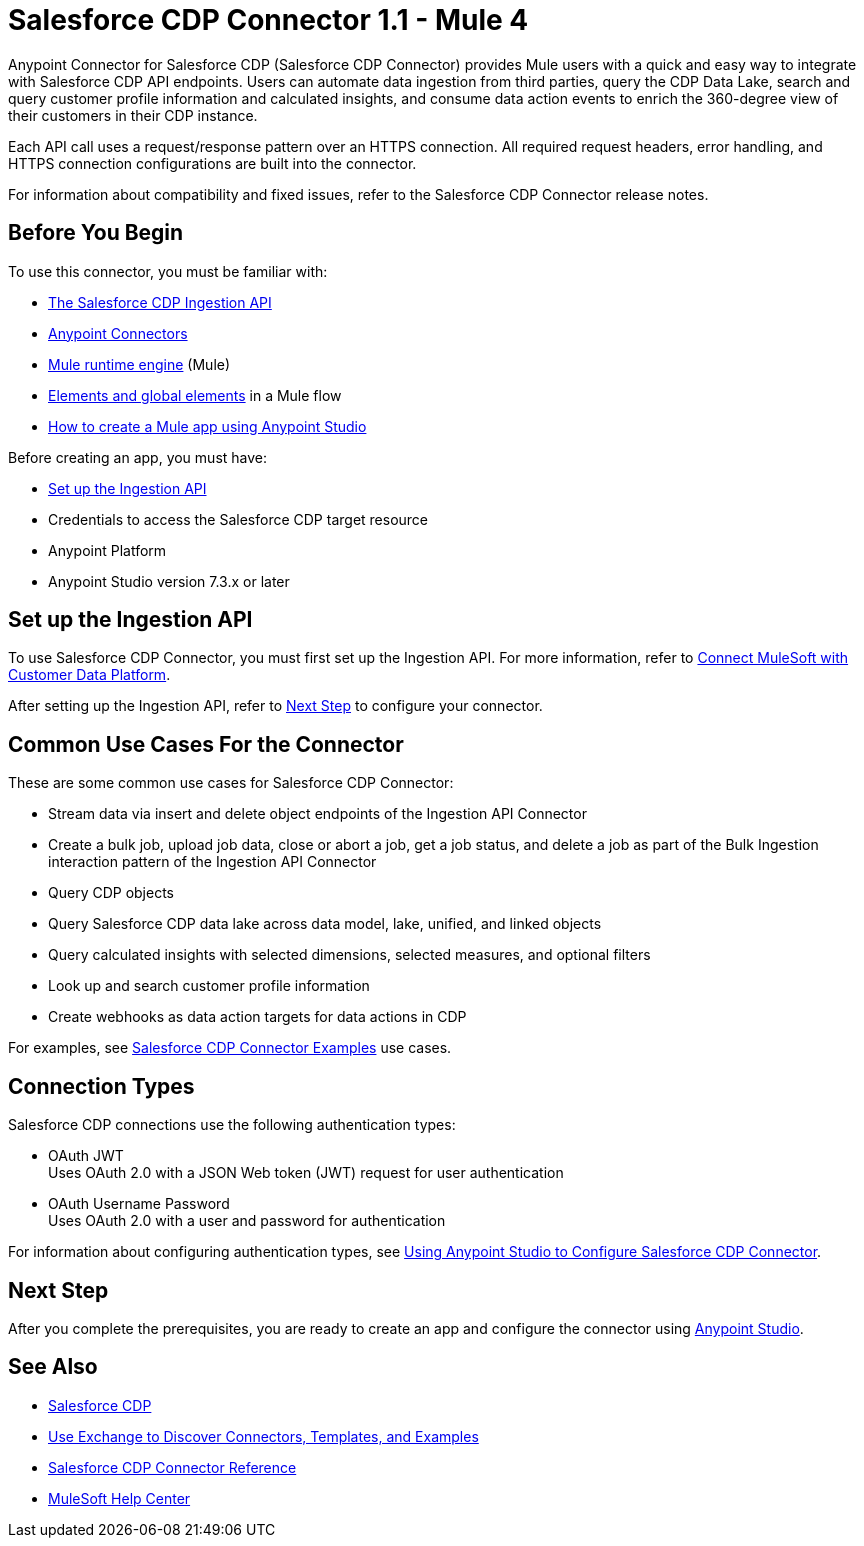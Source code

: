 = Salesforce CDP Connector 1.1 - Mule 4



Anypoint Connector for Salesforce CDP (Salesforce CDP Connector) provides Mule users with a quick and easy way to integrate with Salesforce CDP API endpoints. Users can automate data ingestion from third parties, query the CDP Data Lake, search and query customer profile information and calculated insights, and consume data action events to enrich the 360-degree view of their customers in their CDP instance.

Each API call uses a request/response pattern over an HTTPS connection. All required request headers, error handling, and HTTPS connection configurations are built into the connector.

For information about compatibility and fixed issues, refer to the Salesforce CDP Connector release notes.

== Before You Begin

To use this connector, you must be familiar with:

* https://developer.salesforce.com/docs/atlas.en-us.c360a_api.meta/c360a_api/c360a_api_salesforce_cdp_ingestion.htm[The Salesforce CDP Ingestion API]
* xref:connectors::introduction/introduction-to-anypoint-connectors.adoc[Anypoint Connectors]
* xref:mule-runtime::whats-new-in-mule.adoc[Mule runtime engine] (Mule)
* xref:mule-runtime::global-elements.adoc[Elements and global elements] in a Mule flow
* xref:mule-runtime::mule-app-dev.adoc[How to create a Mule app using Anypoint Studio]

Before creating an app, you must have:

* <<set-up-the-ingestion-api>>
* Credentials to access the Salesforce CDP target resource
* Anypoint Platform
* Anypoint Studio version 7.3.x or later

[[set-up-the-ingestion-api]]
== Set up the Ingestion API

To use Salesforce CDP Connector, you must first set up the Ingestion API. For more information, refer to https://developer.salesforce.com/docs/atlas.en-us.c360a_api.meta/c360a_api/c360a_api_mulesoft.htm?_ga=2.167255478.925669352.1676304856-540573202.1655924724[Connect MuleSoft with Customer Data Platform]. 

After setting up the Ingestion API, refer to <<next-step>> to configure your connector.

== Common Use Cases For the Connector

These are some common use cases for Salesforce CDP Connector:

* Stream data via insert and delete object endpoints of the Ingestion API Connector
* Create a bulk job, upload job data, close or abort a job, get a job status, and delete a job as part of the Bulk Ingestion interaction pattern of the Ingestion API Connector
* Query CDP objects
* Query Salesforce CDP data lake across data model, lake, unified, and linked objects
* Query calculated insights with selected dimensions, selected measures, and optional filters
* Look up and search customer profile information
* Create webhooks as data action targets for data actions in CDP

For examples, see xref:salesforce-cdp-connector-examples.adoc[Salesforce CDP Connector Examples] use cases.

== Connection Types

Salesforce CDP connections use the following authentication types:

* OAuth JWT +
Uses OAuth 2.0 with a JSON Web token (JWT) request for user authentication
* OAuth Username Password +
Uses OAuth 2.0 with a user and password for authentication


For information about configuring authentication types, see xref:salesforce-cdp-connector-studio.adoc[Using Anypoint Studio to Configure Salesforce CDP Connector].

[[next-step]]
== Next Step

After you complete the prerequisites, you are ready to create an app and configure the connector using xref:salesforce-cdp-connector-studio.adoc[Anypoint Studio].

== See Also

* https://help.salesforce.com/s/articleView?id=sf.customer360_a.htm&type=5[Salesforce CDP]
* xref:connectors::introduction/intro-use-exchange.adoc[Use Exchange to Discover Connectors, Templates, and Examples]
* xref:salesforce-cdp-connector-reference.adoc[Salesforce CDP Connector Reference]
* https://help.mulesoft.com[MuleSoft Help Center]
